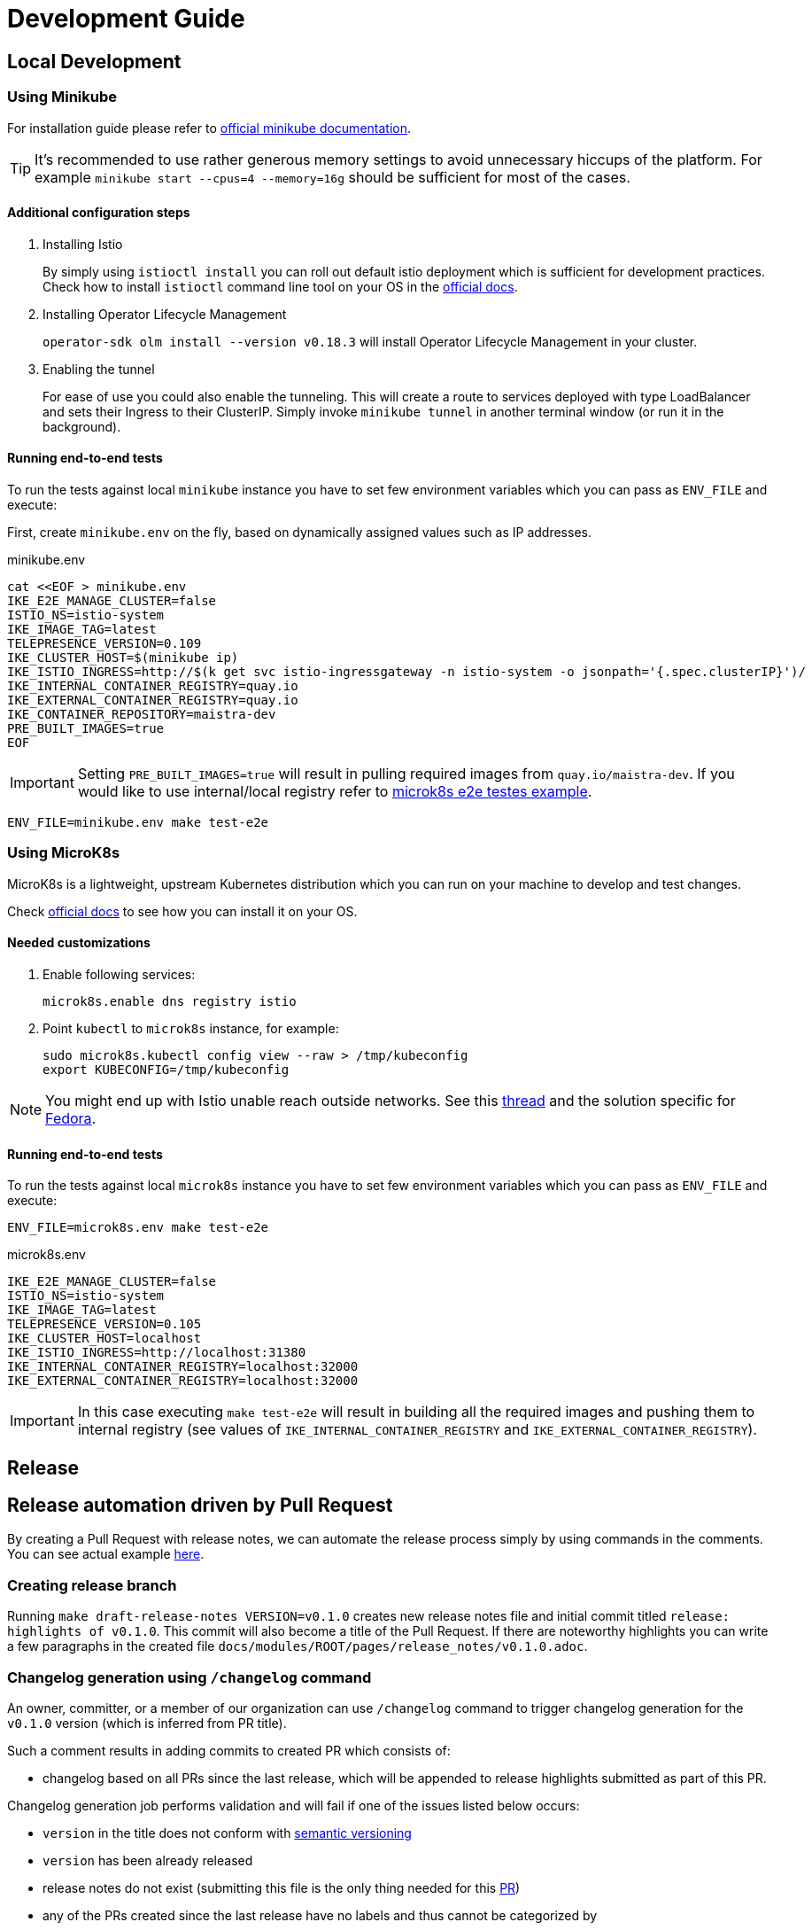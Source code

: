 :cmd-changelog: /changelog
:cmd-release: /release
:cmd-shipit: /shipit
:sample-version: v0.1.0 
:initial-commit: release: highlights of {sample-version}
:base-branch: master
:pr-url: https://github.com/maistra/istio-workspace/pull/800

= Development Guide

== Local Development

=== Using Minikube

For installation guide please refer to https://minikube.sigs.k8s.io/docs/start/[official minikube documentation]. 

TIP: It's recommended to use rather generous memory settings to avoid unnecessary hiccups of the platform. For example `minikube start --cpus=4 --memory=16g` should be sufficient for most of the cases.

==== Additional configuration steps

. Installing Istio
+
By simply using `istioctl install` you can roll out default istio deployment which is sufficient for development practices. Check how to install `istioctl` command line tool on your OS in the https://istio.io/latest/docs/setup/install/istioctl/[official docs].

. Installing Operator Lifecycle Management
+
`operator-sdk olm install --version v0.18.3` will install Operator Lifecycle Management in your cluster. 
// TODO this ideally should be sourced from CI setup to be always up-to-date

. Enabling the tunnel
+
For ease of use you could also enable the tunneling. This will create a route to services deployed with type LoadBalancer and sets their Ingress to their ClusterIP. Simply invoke `minikube tunnel` in another terminal window (or run it in the background).

==== Running end-to-end tests

To run the tests against local `minikube` instance you have to set few environment variables which you can pass as `ENV_FILE` and execute:

First, create `minikube.env` on the fly, based on dynamically assigned values such as IP addresses.

[source,bash]
.minikube.env
----
cat <<EOF > minikube.env                                         
IKE_E2E_MANAGE_CLUSTER=false
ISTIO_NS=istio-system
IKE_IMAGE_TAG=latest
TELEPRESENCE_VERSION=0.109
IKE_CLUSTER_HOST=$(minikube ip)
IKE_ISTIO_INGRESS=http://$(k get svc istio-ingressgateway -n istio-system -o jsonpath='{.spec.clusterIP}')/
IKE_INTERNAL_CONTAINER_REGISTRY=quay.io
IKE_EXTERNAL_CONTAINER_REGISTRY=quay.io
IKE_CONTAINER_REPOSITORY=maistra-dev
PRE_BUILT_IMAGES=true
EOF
----

IMPORTANT: Setting `PRE_BUILT_IMAGES=true` will result in pulling required images from `quay.io/maistra-dev`. If you would like to use internal/local registry refer to <<microk8s-e2e,microk8s e2e testes example>>.

[source,bash]
----
ENV_FILE=minikube.env make test-e2e
----

=== Using MicroK8s

MicroK8s is a lightweight, upstream Kubernetes distribution which you can run on your machine to develop and test changes. 

Check https://microk8s.io/docs[official docs] to see how you can install it on your OS.


==== Needed customizations

. Enable following services:
+
[source,bash]
----
microk8s.enable dns registry istio 
----

. Point `kubectl` to `microk8s` instance, for example:
+
[source,bash]
----
sudo microk8s.kubectl config view --raw > /tmp/kubeconfig
export KUBECONFIG=/tmp/kubeconfig
----

[NOTE]
You might end up with Istio unable reach outside networks. 
See this https://github.com/ubuntu/microk8s/issues/316[thread] and the solution specific for https://github.com/ubuntu/microk8s/issues/408[Fedora].

[#microk8s-e2e]
==== Running end-to-end tests

To run the tests against local `microk8s` instance you have to set few environment variables which you can pass as `ENV_FILE` and execute:

[source,bash]
----
ENV_FILE=microk8s.env make test-e2e
----

[source,.env]
.microk8s.env
----
IKE_E2E_MANAGE_CLUSTER=false
ISTIO_NS=istio-system
IKE_IMAGE_TAG=latest
TELEPRESENCE_VERSION=0.105
IKE_CLUSTER_HOST=localhost
IKE_ISTIO_INGRESS=http://localhost:31380
IKE_INTERNAL_CONTAINER_REGISTRY=localhost:32000
IKE_EXTERNAL_CONTAINER_REGISTRY=localhost:32000
----

IMPORTANT: In this case executing `make test-e2e` will result in building all the required images and pushing them to internal registry (see values of `IKE_INTERNAL_CONTAINER_REGISTRY` and `IKE_EXTERNAL_CONTAINER_REGISTRY`).  

== Release

== Release automation driven by Pull Request

By creating a Pull Request with release notes, we can automate the release process simply by using commands in the comments.
You can see actual example {pr-url}[here]. 

=== Creating release branch

Running `make draft-release-notes VERSION={sample-version}` creates new release notes file and initial commit titled `{initial-commit}`. This commit will also become a title of the Pull Request. If there are noteworthy highlights you can write a few paragraphs in the created file `docs/modules/ROOT/pages/release_notes/{sample-version}.adoc`.

=== Changelog generation using `{cmd-changelog}` command

An owner, committer, or a member of our organization can use `{cmd-changelog}` command to trigger changelog generation for the `{sample-version}` version (which is inferred from PR title).

Such a comment results in adding commits to created PR which consists of:

* changelog based on all PRs since the last release, which will be appended to release highlights submitted as part of this PR.

Changelog generation job performs validation and will fail if one of the issues listed below occurs:

* `version` in the title does not conform with https://semver.org/[semantic versioning]
* `version` has been already released
* release notes do not exist (submitting this file is the only thing needed for this {pr-url}[PR])
* any of the PRs created since the last release have no labels and thus cannot be categorized by

In all the cases above PR will have `release / changelog` status set to failure and comment with an appropriate error message will be added
by the bot. You can see that in the {pr-url}[comments of the sample PR].

=== Preparing the release using `{cmd-release}` command

This command will squash all previous commits to `{initial-commit}` for streamlined history.

Next it will create the following commits:

* "version commit" (e.g. `release: {sample-version}`) which consist of documentation version lock to `{sample-version}` and special `/tag` directive in the message. 
This directive later used to create actual tag when PR is rebased onto `{base-branch}` branch.
* commit which reverts documentation version lock back to `latest`.


=== Triggering release process by invoking `{cmd-shipit}`

Once both steps above succeeds, we can trigger the actual release process. This can be done by commenting with `{cmd-shipit}`.

This will result in rebasing this PR on top of the target branch if all the required checks have been successful. Once "release commit" appears
on the target branch it will be automatically tagged based on `/tag VERSION` comment in its message. That tag will trigger the
actual release process which consists of:

. building and pushing tagged container images to `quay.io` registry
. opening Pull Request with new operator version in Operator Hub
. opening Pull Request with new version of Tekton tasks.
. pushing cross-compiled binaries and release notes to GitHub
. generating documentation for released version

Diagram below describes the entire process and its artifacts.

.Release automation
image::diagrams/release-automation.svg[Release automation]
// Source: https://drive.google.com/file/d/1m0r9AH3LntqgZ5K_IuF6KVcz5QGF2XhX/view?usp=sharing through draw.io
